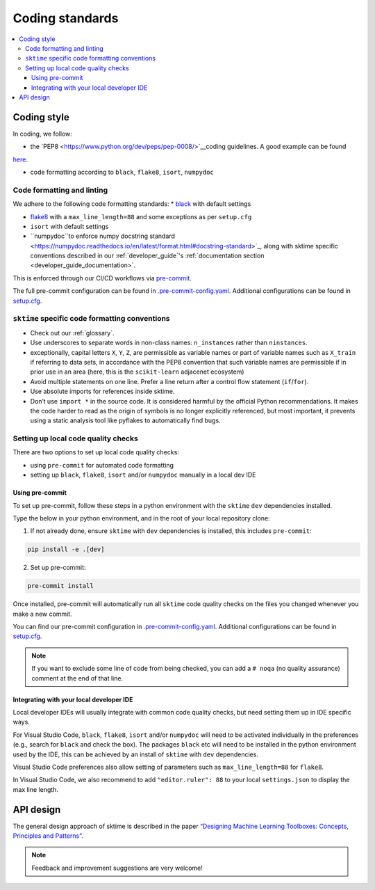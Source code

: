 .. _coding_standards:

================
Coding standards
================

.. contents::
   :local:

Coding style
============

In coding, we follow:

*  the `PEP8 <https://www.python.org/dev/peps/pep-0008/>`__coding guidelines. A good example can be found
`here <https://gist.github.com/nateGeorge/5455d2c57fb33c1ae04706f2dc4fee01>`__.

* code formatting according to ``black``, ``flake8``, ``isort``, ``numpydoc``

Code formatting and linting
---------------------------

We adhere to the following code formatting standards:
* `black <https://black.readthedocs.io/en/stable/>`__ with default settings

* `flake8 <https://flake8.pycqa.org/en/latest/>`__ with a ``max_line_length=88`` and some exceptions as per ``setup.cfg``

* ``isort`` with default settings

* ``numpydoc``to enforce numpy docstring standard <https://numpydoc.readthedocs.io/en/latest/format.html#docstring-standard>`_, along with sktime specific conventions described in our :ref:`developer_guide`'s :ref:`documentation section <developer_guide_documentation>`.

This is enforced through our CI/CD workflows via `pre-commit <https://pre-commit.com/>`_.

The full pre-commit configuration can be found in
`.pre-commit-config.yaml <https://github.com/alan-turing-institute/sktime/blob/main/.pre-commit-config.yaml>`_.
Additional configurations can be found in
`setup.cfg <https://github.com/alan-turing-institute/sktime/blob/main/setup.cfg>`_.

``sktime`` specific code formatting conventions
-----------------------------------------------

-  Check out our :ref:`glossary`.
-  Use underscores to separate words in non-class names: ``n_instances``
   rather than ``ninstances``.
-  exceptionally, capital letters ``X``, ``Y``, ``Z``, are permissible as variable names
   or part of variable names such as ``X_train`` if referring to data sets, in accordance
   with the PEP8 convention that such variable names are permissible if in prior use in an area
   (here, this is the ``scikit-learn`` adjacenet ecosystem)
-  Avoid multiple statements on one line. Prefer a line return after a
   control flow statement (``if``/``for``).
-  Use absolute imports for references inside sktime.
-  Don’t use ``import *`` in the source code. It is considered
   harmful by the official Python recommendations. It makes the code
   harder to read as the origin of symbols is no longer explicitly
   referenced, but most important, it prevents using a static analysis
   tool like pyflakes to automatically find bugs.

Setting up local code quality checks
------------------------------------

There are two options to set up local code quality checks:

* using ``pre-commit`` for automated code formatting
* setting up ``black``, ``flake8``, ``isort`` and/or ``numpydoc`` manually in a local dev IDE

Using pre-commit
^^^^^^^^^^^^^^^^

To set up pre-commit, follow these steps in a python environment
with the ``sktime`` ``dev`` dependencies installed.

Type the below in your python environment, and in the root of your local repository clone:

1. If not already done, ensure ``sktime`` with ``dev`` dependencies is installed, this includes ``pre-commit``:

.. code:: bash

   pip install -e .[dev]

2. Set up pre-commit:

.. code:: bash

   pre-commit install

Once installed, pre-commit will automatically run all ``sktime`` code quality
checks on the files you changed whenever you make a new commit.

You can find our pre-commit configuration in
`.pre-commit-config.yaml <https://github.com/alan-turing-institute/sktime/blob/main/.pre-commit-config.yaml>`_.
Additional configurations can be found in
`setup.cfg <https://github.com/alan-turing-institute/sktime/blob/main/setup.cfg>`_.

.. note::
   If you want to exclude some line of code from being checked, you can add a ``# noqa`` (no quality assurance) comment at the end of that line.

Integrating with your local developer IDE
^^^^^^^^^^^^^^^^^^^^^^^^^^^^^^^^^^^^^^^^^

Local developer IDEs will usually integrate with common code quality checks, but need setting them up in IDE specific ways.

For Visual Studio Code, ``black``, ``flake8``, ``isort`` and/or ``numpydoc`` will need to be activated individually in the preferences
(e.g., search for ``black`` and check the box). The packages ``black`` etc will need to be installed in the python environment used by the IDE,
this can be achieved by an install of ``sktime`` with ``dev`` dependencies.

Visual Studio Code preferences also allow setting of parameters such as ``max_line_length=88`` for ``flake8``.

In Visual Studio Code, we also recommend to add ``"editor.ruler": 88`` to your local ``settings.json`` to display the max line length.

API design
============

The general design approach of sktime is described in the
paper `“Designing Machine Learning Toolboxes: Concepts, Principles and
Patterns” <https://arxiv.org/abs/2101.04938>`__.

.. note::

   Feedback and improvement suggestions are very welcome!
